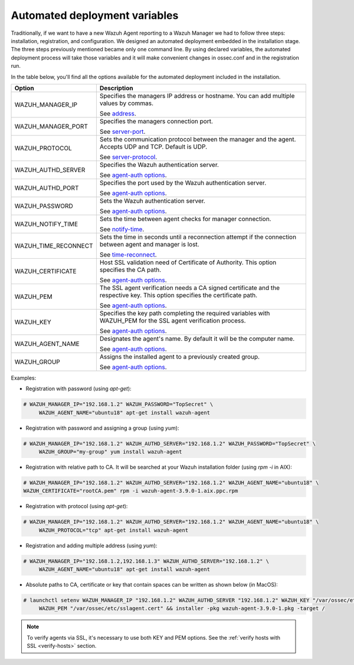 .. Copyright (C) 2019 Wazuh, Inc.

.. _automated_deployment_variables:

Automated deployment variables
==============================

Traditionally, if we want to have a new Wazuh Agent reporting to a Wazuh Manager we had to follow three steps: installation, registration, and configuration.  We designed an automated deployment embedded in the installation stage. The three steps previously mentioned became only one command line.  By using declared variables, the automated deployment process will take those variables and it will make convenient changes in ossec.conf and in the registration run. 

In the table below, you'll find all the options available for the automated deployment included in the installation. 


+-----------------------+------------------------------------------------------------------------------------------------------------------------------+
| Option                | Description                                                                                                                  |
+=======================+==============================================================================================================================+
|   WAZUH_MANAGER_IP    |  Specifies the managers IP address or hostname. You can add multiple values by commas.                                       |
|                       |                                                                                                                              |
|                       |  See `address <../../user-manual/reference/ossec-conf/client.html#address>`_.                                                |
+-----------------------+------------------------------------------------------------------------------------------------------------------------------+
|   WAZUH_MANAGER_PORT  |  Specifies the managers connection port.                                                                                     |
|                       |                                                                                                                              |
|                       |  See `server-port <../../user-manual/reference/ossec-conf/client.html#server-port>`_.                                        |
+-----------------------+------------------------------------------------------------------------------------------------------------------------------+
|   WAZUH_PROTOCOL      |  Sets the communication protocol between the manager and the agent. Accepts UDP and TCP. Default is UDP.                     |
|                       |                                                                                                                              |
|                       |  See `server-protocol <../../user-manual/reference/ossec-conf/client.html#server-protocol>`_.                                |
+-----------------------+------------------------------------------------------------------------------------------------------------------------------+
|   WAZUH_AUTHD_SERVER  |  Specifies the Wazuh authentication server.                                                                                  |
|                       |                                                                                                                              |
|                       |  See `agent-auth options <../../user-manual/reference/tools/agent-auth.html>`_.                                              |
+-----------------------+------------------------------------------------------------------------------------------------------------------------------+
|   WAZUH_AUTHD_PORT    |  Specifies the port used by the Wazuh authentication server.                                                                 |
|                       |                                                                                                                              |
|                       |  See `agent-auth options <../../user-manual/reference/tools/agent-auth.html>`_.                                              |
+-----------------------+------------------------------------------------------------------------------------------------------------------------------+
|   WAZUH_PASSWORD      |  Sets the Wazuh authentication server.                                                                                       |
|                       |                                                                                                                              |
|                       |  See `agent-auth options <../../user-manual/reference/tools/agent-auth.html>`_.                                              |    
+-----------------------+------------------------------------------------------------------------------------------------------------------------------+
|   WAZUH_NOTIFY_TIME   |  Sets the time between agent checks for manager connection.                                                                  |
|                       |                                                                                                                              |    
|                       |  See `notify-time <../../user-manual/reference/ossec-conf/client.html#notify-time>`_.                                        |    
+-----------------------+------------------------------------------------------------------------------------------------------------------------------+
|   WAZUH_TIME_RECONNECT|  Sets the time in seconds until a reconnection attempt if the connection between agent and manager is lost.                  |
|                       |                                                                                                                              |
|                       |  See `time-reconnect <../../user-manual/reference/ossec-conf/client.html#time-reconnect>`_.                                  |
+-----------------------+------------------------------------------------------------------------------------------------------------------------------+
|   WAZUH_CERTIFICATE   |  Host SSL validation need of Certificate of Authority. This option specifies the CA path.                                    |
|                       |                                                                                                                              |
|                       |  See `agent-auth options <../../user-manual/reference/tools/agent-auth.html>`_.                                              |   
+-----------------------+------------------------------------------------------------------------------------------------------------------------------+
|   WAZUH_PEM           |  The SSL agent verification needs a CA signed certificate and the respective key. This option specifies the certificate path.|
|                       |                                                                                                                              |
|                       |  See `agent-auth options <../../user-manual/reference/tools/agent-auth.html>`_.                                              |    
+-----------------------+------------------------------------------------------------------------------------------------------------------------------+
|   WAZUH_KEY           |  Specifies the key path completing the required variables with WAZUH_PEM for the SSL agent verification process.             |
|                       |                                                                                                                              |
|                       |  See `agent-auth options <../../user-manual/reference/tools/agent-auth.html>`_.                                              |    
+-----------------------+------------------------------------------------------------------------------------------------------------------------------+
|   WAZUH_AGENT_NAME    |  Designates the agent's name. By default it will be the computer name.                                                       |
|                       |                                                                                                                              |
|                       |  See `agent-auth options <../../user-manual/reference/tools/agent-auth.html>`_.                                              |    
+-----------------------+------------------------------------------------------------------------------------------------------------------------------+
|   WAZUH_GROUP         |  Assigns the installed agent to a previously created group.                                                                  |
|                       |                                                                                                                              |
|                       |  See `agent-auth options <../../user-manual/reference/tools/agent-auth.html>`_.                                              |    
+-----------------------+------------------------------------------------------------------------------------------------------------------------------+


Examples:

* Registration with password (using `apt-get`):

.. code-block:: console

     # WAZUH_MANAGER_IP="192.168.1.2" WAZUH_PASSWORD="TopSecret" \
          WAZUH_AGENT_NAME="ubuntu18" apt-get install wazuh-agent

* Registration with password and assigning a group (using `yum`):

.. code-block:: console

     # WAZUH_MANAGER_IP="192.168.1.2" WAZUH_AUTHD_SERVER="192.168.1.2" WAZUH_PASSWORD="TopSecret" \
          WAZUH_GROUP="my-group" yum install wazuh-agent

* Registration with relative path to CA. It will be searched at your Wazuh installation folder (using `rpm -i` in AIX):

.. code-block:: console

     # WAZUH_MANAGER_IP="192.168.1.2" WAZUH_AUTHD_SERVER="192.168.1.2" WAZUH_AGENT_NAME="ubuntu18" \
     WAZUH_CERTIFICATE="rootCA.pem" rpm -i wazuh-agent-3.9.0-1.aix.ppc.rpm

* Registration with protocol (using `apt-get`):

.. code-block:: console

     # WAZUH_MANAGER_IP="192.168.1.2" WAZUH_AUTHD_SERVER="192.168.1.2" WAZUH_AGENT_NAME="ubuntu18" \
          WAZUH_PROTOCOL="tcp" apt-get install wazuh-agent

* Registration and adding multiple address (using `yum`):

.. code-block:: console

     # WAZUH_MANAGER_IP="192.168.1.2,192.168.1.3" WAZUH_AUTHD_SERVER="192.168.1.2" \
          WAZUH_AGENT_NAME="ubuntu18" apt-get install wazuh-agent

* Absolute paths to CA, certificate or key that contain spaces can be written as shown below (in MacOS):

.. code-block:: console

     # launchctl setenv WAZUH_MANAGER_IP "192.168.1.2" WAZUH_AUTHD_SERVER "192.168.1.2" WAZUH_KEY "/var/ossec/etc/sslagent.key" \
          WAZUH_PEM "/var/ossec/etc/sslagent.cert" && installer -pkg wazuh-agent-3.9.0-1.pkg -target /

.. note:: To verify agents via SSL, it's necessary to use both KEY and PEM options. See the :ref:`verify hosts with SSL <verify-hosts>` section.
